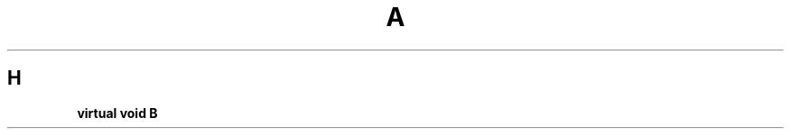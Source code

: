 .TH A 1
.SH H
.   ds Cr \fB
.ds Pt \*(Crvirtual void
.ie \w'\*(Pt'>=24n \{\
.ne 3
\*(Pt
.ti 0.5i
        \c\
\}
.el\{\
.ne 2
\*(Pt   \c\
\}
B
